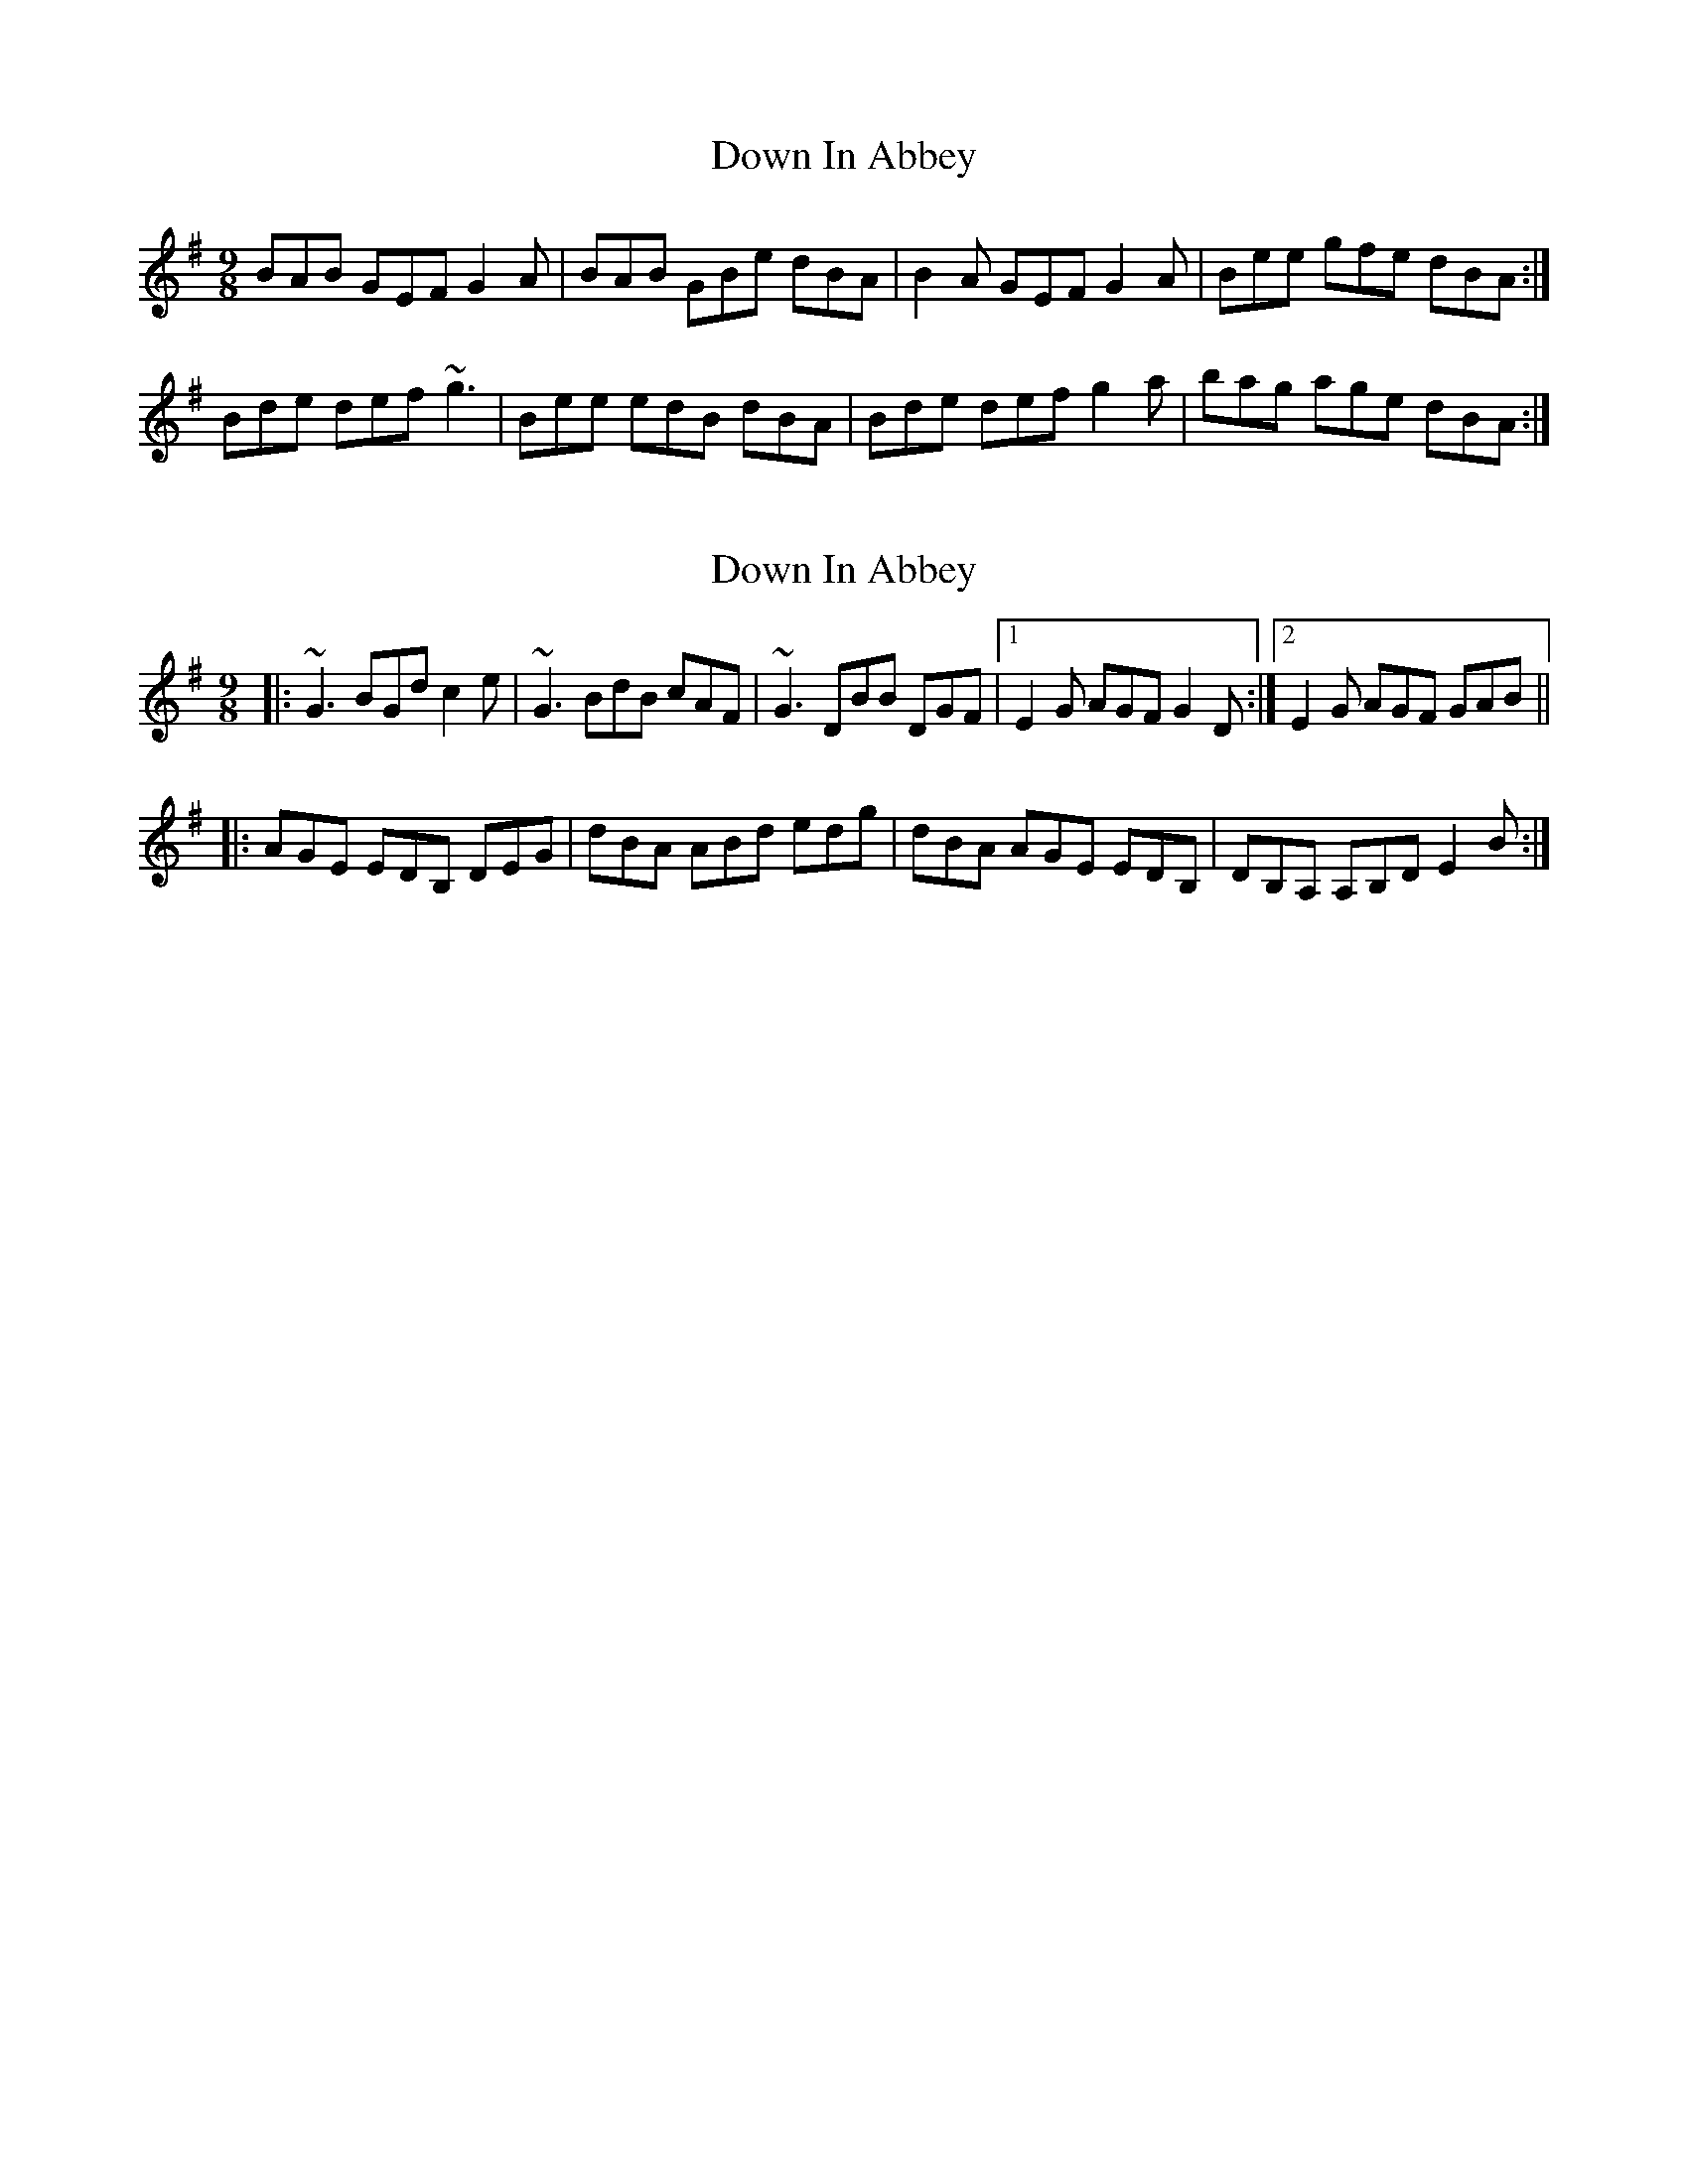 X: 1
T: Down In Abbey
Z: slainte
S: https://thesession.org/tunes/4046#setting4046
R: slip jig
M: 9/8
L: 1/8
K: Gmaj
BAB GEF G2A|BAB GBe dBA|B2A GEF G2A|Bee gfe dBA:|
Bde def ~g3|Bee edB dBA|Bde def g2a|bag age dBA:|
X: 2
T: Down In Abbey
Z: violynnsey
S: https://thesession.org/tunes/4046#setting16866
R: slip jig
M: 9/8
L: 1/8
K: Gmaj
|:~G3 BGd c2e|~G3 BdB cAF|~G3 DBB DGF|1 E2G AGF G2D:|2 E2G AGF GAB|||:AGE EDB, DEG|dBA ABd edg|dBA AGE EDB,|DB,A, A,B,D E2B:|
